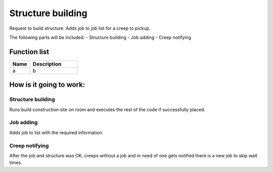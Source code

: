 Structure building
==================

Request to build structure. Adds job to job list for a creep to pickup.

The following parts will be included:
- Structure building
- Job adding
- Creep notifying

********************
Function list
********************

.. csv-table::
  :header: Name, Description
  :widths: 30 70
  
  a, b

********************
How is it going to work:
********************

Structure building
---------------------

Runs build construction site on room and executes the rest of the code if successfully placed.

Job adding
---------------------

Adds job to list with the required information.

Creep notifying
---------------------

After the job and structure was OK, creeps without a job and in need of one gets notified there is a new job to skip wait times.